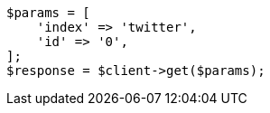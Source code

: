 // docs/get.asciidoc:65

[source, php]
----
$params = [
    'index' => 'twitter',
    'id' => '0',
];
$response = $client->get($params);
----
